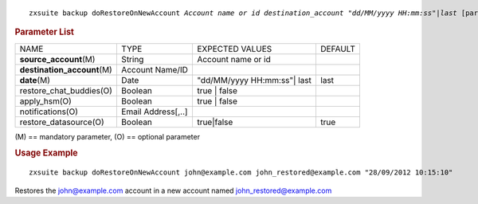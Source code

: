 .. SPDX-FileCopyrightText: 2022 Zextras <https://www.zextras.com/>
..
.. SPDX-License-Identifier: CC-BY-NC-SA-4.0

.. parsed-literal::

   zxsuite backup doRestoreOnNewAccount *Account name or id* *destination_account* *"dd/MM/yyyy HH:mm:ss"|last* [param VALUE[,VALUE]]

.. rubric:: Parameter List

+-----------------+-----------------+-----------------+-----------------+
| NAME            | TYPE            | EXPECTED VALUES | DEFAULT         |
+-----------------+-----------------+-----------------+-----------------+
| **source\       | String          | Account name or |                 |
| _account**\ (M) |                 | id              |                 |
+-----------------+-----------------+-----------------+-----------------+
| **destination\  | Account Name/ID |                 |                 |
| _account**\ (M) |                 |                 |                 |
+-----------------+-----------------+-----------------+-----------------+
| **date**\ (M)   | Date            | "dd/MM/yyyy     | last            |
|                 |                 | HH:mm:ss"| last |                 |
+-----------------+-----------------+-----------------+-----------------+
| restore_cha\    | Boolean         | true | false    |                 |
| t_buddies(O)    |                 |                 |                 |
+-----------------+-----------------+-----------------+-----------------+
| apply_hsm(O)    | Boolean         | true | false    |                 |
+-----------------+-----------------+-----------------+-----------------+
| n\              | Email           |                 |                 |
| otifications(O) | Address[,..]    |                 |                 |
+-----------------+-----------------+-----------------+-----------------+
| restor\         | Boolean         | true|false      | true            |
| e_datasource(O) |                 |                 |                 |
+-----------------+-----------------+-----------------+-----------------+

\(M) == mandatory parameter, (O) == optional parameter

.. rubric:: Usage Example

::

   zxsuite backup doRestoreOnNewAccount john@example.com john_restored@example.com "28/09/2012 10:15:10"

Restores the john@example.com account in a new account named
john_restored@example.com
